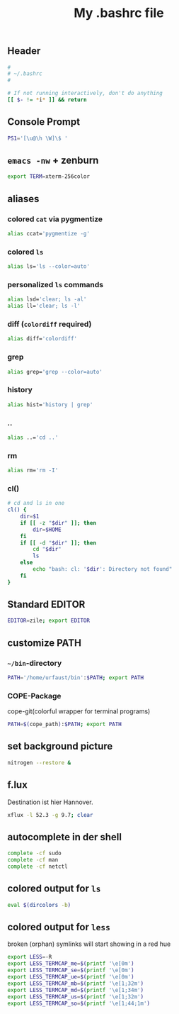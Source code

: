 #+TITLE: My .bashrc file

** Header
   #+BEGIN_SRC sh :tangle ~/.bashrc
     #
     # ~/.bashrc
     #

     # If not running interactively, don't do anything
     [[ $- != *i* ]] && return
   #+END_SRC

** Console Prompt
   #+BEGIN_SRC sh :tangle ~/.bashrc
     PS1='[\u@\h \W]\$ '
   #+END_SRC

** =emacs -nw= + zenburn
   #+BEGIN_SRC sh :tangle ~/.bashrc
     export TERM=xterm-256color
   #+END_SRC
** aliases
*** colored =cat= via pygmentize
    #+BEGIN_SRC sh :tangle ~/.bashrc
      alias ccat='pygmentize -g'
    #+END_SRC
*** colored =ls=
   #+BEGIN_SRC sh :tangle ~/.bashrc
     alias ls='ls --color=auto'
   #+END_SRC
*** personalized =ls= commands
   #+BEGIN_SRC sh :tangle ~/.bashrc
     alias lsd='clear; ls -al'
     alias ll='clear; ls -l'
   #+END_SRC
*** diff (=colordiff= required)
    #+BEGIN_SRC sh :tangle ~/.bashrc
      alias diff='colordiff'    
    #+END_SRC
*** grep
    #+BEGIN_SRC sh :tangle ~/.bashrc
      alias grep='grep --color=auto'
    #+END_SRC
*** history
    #+BEGIN_SRC sh :tangle ~/.bashrc
      alias hist='history | grep'
    #+END_SRC
*** ..
    #+BEGIN_SRC sh :tangle ~/.bashrc
      alias ..='cd ..'    
    #+END_SRC
*** rm
    #+BEGIN_SRC sh :tangle ~/.bashrc
      alias rm='rm -I'    
    #+END_SRC
*** cl()
    #+BEGIN_SRC sh :tangle ~/.bashrc
      # cd and ls in one
      cl() {
          dir=$1
          if [[ -z "$dir" ]]; then
              dir=$HOME
          fi
          if [[ -d "$dir" ]]; then
              cd "$dir"
              ls
          else
              echo "bash: cl: '$dir': Directory not found"
          fi
      }
    #+END_SRC

** Standard EDITOR
  #+BEGIN_SRC sh :tangle ~/.bashrc
    EDITOR=zile; export EDITOR
  #+END_SRC
** customize PATH
*** =~/bin=-directory
   #+BEGIN_SRC sh :tangle ~/.bashrc
     PATH='/home/urfaust/bin':$PATH; export PATH
   #+END_SRC
*** COPE-Package
    cope-git(colorful wrapper for terminal programs)
   #+BEGIN_SRC sh :tangle no
     PATH=$(cope_path):$PATH; export PATH
   #+END_SRC
** set background picture
   #+BEGIN_SRC sh :tangle ~/.bashrc
     nitrogen --restore &
   #+END_SRC
** f.lux
   Destination ist hier Hannover.
   #+BEGIN_SRC sh :tangle no
     xflux -l 52.3 -g 9.7; clear
   #+END_SRC
** autocomplete in der shell
   #+BEGIN_SRC sh :tangle ~/.bashrc
     complete -cf sudo
     complete -cf man
     complete -cf netctl
   #+END_SRC
** colored output for =ls=
   #+BEGIN_SRC sh :tangle ~/.bashrc
     eval $(dircolors -b)
   #+END_SRC
** colored output for =less=
   broken (orphan) symlinks will start showing in a red hue
   #+BEGIN_SRC sh :tangle ~/.bashrc
     export LESS=-R
     export LESS_TERMCAP_me=$(printf '\e[0m')
     export LESS_TERMCAP_se=$(printf '\e[0m')
     export LESS_TERMCAP_ue=$(printf '\e[0m')
     export LESS_TERMCAP_mb=$(printf '\e[1;32m')
     export LESS_TERMCAP_md=$(printf '\e[1;34m')
     export LESS_TERMCAP_us=$(printf '\e[1;32m')
     export LESS_TERMCAP_so=$(printf '\e[1;44;1m')
   #+END_SRC
